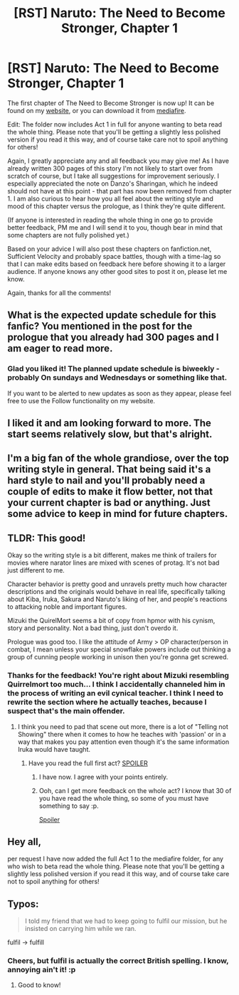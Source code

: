 #+TITLE: [RST] Naruto: The Need to Become Stronger, Chapter 1

* [RST] Naruto: The Need to Become Stronger, Chapter 1
:PROPERTIES:
:Author: Sophronius
:Score: 18
:DateUnix: 1476739015.0
:DateShort: 2016-Oct-18
:END:
The first chapter of The Need to Become Stronger is now up! It can be found on my [[https://needtobecomestronger.wordpress.com/2016/10/17/chapter-1/][website]], or you can download it from [[https://www.mediafire.com/folder/og9fdufawqfj7/NTBS][mediafire]].

Edit: The folder now includes Act 1 in full for anyone wanting to beta read the whole thing. Please note that you'll be getting a slightly less polished version if you read it this way, and of course take care not to spoil anything for others!\\
 

Again, I greatly appreciate any and all feedback you may give me! As I have already written 300 pages of this story I'm not likely to start over from scratch of course, but I take all suggestions for improvement seriously. I especially appreciated the note on Danzo's Sharingan, which he indeed should not have at this point - that part has now been removed from chapter 1. I am also curious to hear how you all feel about the writing style and mood of this chapter versus the prologue, as I think they're quite different.\\
 

(If anyone is interested in reading the whole thing in one go to provide better feedback, PM me and I will send it to you, though bear in mind that some chapters are not fully polished yet.)\\
 

Based on your advice I will also post these chapters on fanfiction.net, Sufficient Velocity and probably space battles, though with a time-lag so that I can make edits based on feedback here before showing it to a larger audience. If anyone knows any other good sites to post it on, please let me know.\\
 

Again, thanks for all the comments!


** What is the expected update schedule for this fanfic? You mentioned in the post for the prologue that you already had 300 pages and I am eager to read more.
:PROPERTIES:
:Author: CaseyAshford
:Score: 7
:DateUnix: 1476754154.0
:DateShort: 2016-Oct-18
:END:

*** Glad you liked it! The planned update schedule is biweekly - probably On sundays and Wednesdays or something like that.

If you want to be alerted to new updates as soon as they appear, please feel free to use the Follow functionality on my website.
:PROPERTIES:
:Author: Sophronius
:Score: 2
:DateUnix: 1476807358.0
:DateShort: 2016-Oct-18
:END:


** I liked it and am looking forward to more. The start seems relatively slow, but that's alright.
:PROPERTIES:
:Author: Kodix
:Score: 5
:DateUnix: 1476750450.0
:DateShort: 2016-Oct-18
:END:


** I'm a big fan of the whole grandiose, over the top writing style in general. That being said it's a hard style to nail and you'll probably need a couple of edits to make it flow better, not that your current chapter is bad or anything. Just some advice to keep in mind for future chapters.
:PROPERTIES:
:Author: Elhokar
:Score: 4
:DateUnix: 1476788392.0
:DateShort: 2016-Oct-18
:END:


** TLDR: This good!

Okay so the writing style is a bit different, makes me think of trailers for movies where narator lines are mixed with scenes of protag. It's not bad just different to me.

Character behavior is pretty good and unravels pretty much how character descriptions and the originals would behave in real life, specifically talking about Kiba, Iruka, Sakura and Naruto's liking of her, and people's reactions to attacking noble and important figures.

Mizuki the QuirelMort seems a bit of copy from hpmor with his cynism, story and personality. Not a bad thing, just don't overdo it.

Prologue was good too. I like the attitude of Army > OP character/person in combat, I mean unless your special snowflake powers include out thinking a group of cunning people working in unison then you're gonna get screwed.
:PROPERTIES:
:Author: rationalidurr
:Score: 4
:DateUnix: 1476789719.0
:DateShort: 2016-Oct-18
:END:

*** Thanks for the feedback! You're right about Mizuki resembling Quirrelmort too much... I think I accidentally channeled him in the process of writing an evil cynical teacher. I think I need to rewrite the section where he actually teaches, because I suspect that's the main offender.
:PROPERTIES:
:Author: Sophronius
:Score: 2
:DateUnix: 1476808315.0
:DateShort: 2016-Oct-18
:END:

**** I think you need to pad that scene out more, there is a lot of "Telling not Showing" there when it comes to how he teaches with 'passion' or in a way that makes you pay attention even though it's the same information Iruka would have taught.
:PROPERTIES:
:Author: JackStargazer
:Score: 2
:DateUnix: 1476903718.0
:DateShort: 2016-Oct-19
:END:

***** Have you read the full first act? [[#s][SPOILER]]
:PROPERTIES:
:Author: All_in_bad_taste
:Score: 2
:DateUnix: 1476914853.0
:DateShort: 2016-Oct-20
:END:

****** I have now. I agree with your points entirely.
:PROPERTIES:
:Author: JackStargazer
:Score: 1
:DateUnix: 1476933311.0
:DateShort: 2016-Oct-20
:END:


****** Ooh, can I get more feedback on the whole act? I know that 30 of you have read the whole thing, so some of you must have something to say :p.

[[#s][Spoiler]]
:PROPERTIES:
:Author: Sophronius
:Score: 1
:DateUnix: 1476990510.0
:DateShort: 2016-Oct-20
:END:


** Hey all,

per request I have now added the full Act 1 to the mediafire folder, for any who wish to beta read the whole thing. Please note that you'll be getting a slightly less polished version if you read it this way, and of course take care not to spoil anything for others!
:PROPERTIES:
:Author: Sophronius
:Score: 3
:DateUnix: 1476824039.0
:DateShort: 2016-Oct-19
:END:


** Typos:

#+begin_quote
  I told my friend that we had to keep going to fulfil our mission, but he insisted on carrying him while we ran.
#+end_quote

fulfil -> fulfill
:PROPERTIES:
:Author: tokol
:Score: 1
:DateUnix: 1479165495.0
:DateShort: 2016-Nov-15
:END:

*** Cheers, but fulfil is actually the correct British spelling. I know, annoying ain't it! :p
:PROPERTIES:
:Author: Sophronius
:Score: 1
:DateUnix: 1479232959.0
:DateShort: 2016-Nov-15
:END:

**** Good to know!
:PROPERTIES:
:Author: tokol
:Score: 1
:DateUnix: 1479254369.0
:DateShort: 2016-Nov-16
:END:
